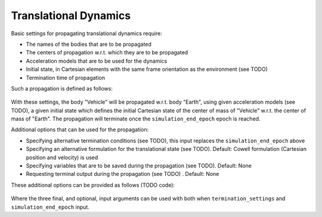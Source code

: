 ======================
Translational Dynamics
======================

Basic settings for propagating translational dynamics require:

* The names of the bodies that are to be propagated
* The centers of propagation w.r.t. which they are to be propagated
* Acceleration models that are to be used for the dynamics
* Initial state, in Cartesian elements with the same frame orientation as the environment (see TODO)
* Termination time of propagation

Such a propagation is defined as follows:

    .. tabs::

         .. tab:: Python

          .. toggle-header:: 
             :header: Required **Show/Hide**

          .. literalinclude:: /_src_snippets/simulation/environment_setup/basic_translational_setup.py
             :language: python

         .. tab:: C++

          .. literalinclude:: /_src_snippets/simulation/environment_setup/req_setup.cpp
             :language: cpp

With these settings, the body "Vehicle" will be propagated w.r.t. body "Earth", using given acceleration models (see TODO), a given initial state which defines the initial Cartesian state of the center of mass of "Vehicle" w.r.t. the center of mass of "Earth". The propagation will terminate once the ``simulation_end_epoch`` epoch is reached.

Additional options that can be used for the propagation:

* Specifying alternative termination conditions (see TODO), this input replaces the ``simulation_end_epoch`` above
* Specifying an alternative formulation for the translational state (see TODO). Default: Cowell formulation (Cartesian position and velocity) is used
* Specifying variables that are to be saved during the propagation (see TODO). Default: None
* Requesting terminal output during the propagation (see TODO) . Default: None

These additional options can be provided as follows (TODO code):

    .. tabs::

         .. tab:: Python

          .. toggle-header:: 
             :header: Required **Show/Hide**

          .. literalinclude:: /_src_snippets/simulation/environment_setup/full_translational_setup.py
             :language: python

         .. tab:: C++

          .. literalinclude:: /_src_snippets/simulation/environment_setup/req_setup.cpp
             :language: cpp

Where the three final, and optional, input arguments can be used with both when ``termination_settings`` and ``simulation_end_epoch`` input. 